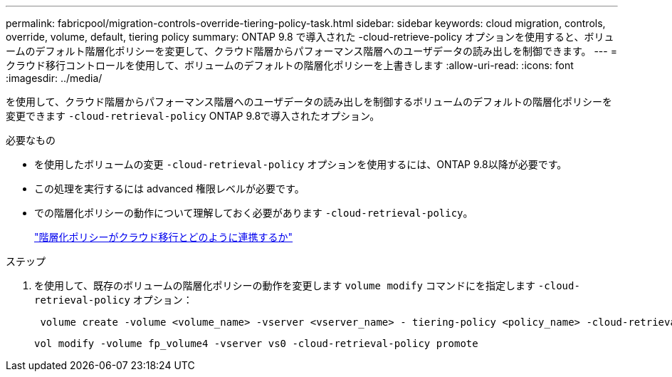 ---
permalink: fabricpool/migration-controls-override-tiering-policy-task.html 
sidebar: sidebar 
keywords: cloud migration, controls, override, volume, default, tiering policy 
summary: ONTAP 9.8 で導入された -cloud-retrieve-policy オプションを使用すると、ボリュームのデフォルト階層化ポリシーを変更して、クラウド階層からパフォーマンス階層へのユーザデータの読み出しを制御できます。 
---
= クラウド移行コントロールを使用して、ボリュームのデフォルトの階層化ポリシーを上書きします
:allow-uri-read: 
:icons: font
:imagesdir: ../media/


[role="lead"]
を使用して、クラウド階層からパフォーマンス階層へのユーザデータの読み出しを制御するボリュームのデフォルトの階層化ポリシーを変更できます `-cloud-retrieval-policy` ONTAP 9.8で導入されたオプション。

.必要なもの
* を使用したボリュームの変更 `-cloud-retrieval-policy` オプションを使用するには、ONTAP 9.8以降が必要です。
* この処理を実行するには advanced 権限レベルが必要です。
* での階層化ポリシーの動作について理解しておく必要があります `-cloud-retrieval-policy`。
+
link:tiering-policies-concept.html#how-tiering-policies-work-with-cloud-migration["階層化ポリシーがクラウド移行とどのように連携するか"]



.ステップ
. を使用して、既存のボリュームの階層化ポリシーの動作を変更します `volume modify` コマンドにを指定します `-cloud-retrieval-policy` オプション：
+
[listing]
----
 volume create -volume <volume_name> -vserver <vserver_name> - tiering-policy <policy_name> -cloud-retrieval-policy
----
+
[listing]
----
vol modify -volume fp_volume4 -vserver vs0 -cloud-retrieval-policy promote
----

